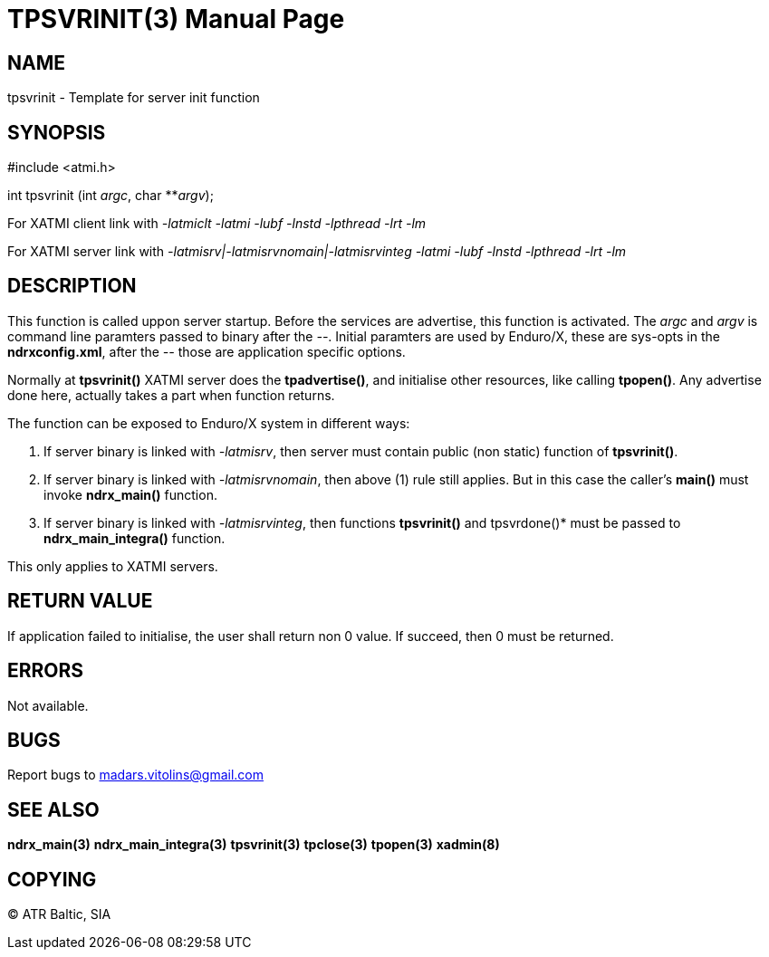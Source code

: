TPSVRINIT(3)
============
:doctype: manpage


NAME
----
tpsvrinit - Template for server init function


SYNOPSIS
--------
#include <atmi.h>

int tpsvrinit (int 'argc', char **'argv');


For XATMI client link with '-latmiclt -latmi -lubf -lnstd -lpthread -lrt -lm'

For XATMI server link with '-latmisrv|-latmisrvnomain|-latmisrvinteg -latmi -lubf -lnstd -lpthread -lrt -lm'

DESCRIPTION
-----------
This function is called uppon server startup. Before the services are advertise, this function is activated. The 'argc' and 'argv' is command line paramters passed to binary after the '--'. Initial paramters are used by Enduro/X, these are sys-opts in the *ndrxconfig.xml*, after the '--' those are application specific options.

Normally at *tpsvrinit()* XATMI server does the *tpadvertise()*, and initialise other resources, like calling *tpopen()*. Any advertise done here, actually takes a part when function returns.

The function can be exposed to Enduro/X system in different ways:

1. If server binary is linked with '-latmisrv', then server must contain public (non static) function of *tpsvrinit()*.

2. If server binary is linked with '-latmisrvnomain', then above (1) rule still applies. But in this case the caller's *main()* must invoke *ndrx_main()* function.

3. If server binary is linked with '-latmisrvinteg', then functions *tpsvrinit()* and tpsvrdone()* must be passed to *ndrx_main_integra()* function.

This only applies to XATMI servers.

RETURN VALUE
------------
If application failed to initialise, the user shall return non 0 value. If succeed, then 0 must be returned.

ERRORS
------
Not available.

BUGS
----
Report bugs to madars.vitolins@gmail.com

SEE ALSO
--------
*ndrx_main(3)* *ndrx_main_integra(3)* *tpsvrinit(3)* *tpclose(3)* *tpopen(3)* *xadmin(8)*

COPYING
-------
(C) ATR Baltic, SIA

